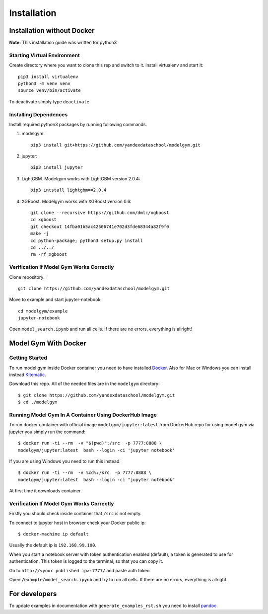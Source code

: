 Installation
====================================

Installation without Docker
------------------------------
**Note:** This installation guide was written for python3

Starting Virtual Environment
^^^^^^^^^^^^^^^^^^^^^^^^^^^^^^
Create directory where you want to clone this rep and switch to it. Install virtualenv and start it::

    pip3 install virtualenv
    python3 -m venv venv
    source venv/bin/activate

To deactivate simply type ``deactivate``

Installing Dependences
^^^^^^^^^^^^^^^^^^^^^^^^^^^^^^
Install required python3 packages by running following commands.

1. modelgym::

    pip3 install git+https://github.com/yandexdataschool/modelgym.git

2. jupyter::

    pip3 install jupyter

3. LightGBM. Modelgym works with LightGBM version 2.0.4::

    pip3 intstall lightgbm==2.0.4

4. XGBoost. Modelgym works with XGBoost version 0.6::

    git clone --recursive https://github.com/dmlc/xgboost
    cd xgboost
    git checkout 14fba01b5ac42506741e702d3fde68344a82f9f0
    make -j
    cd python-package; python3 setup.py install
    cd ../../
    rm -rf xgboost

Verification If Model Gym Works Correctly
^^^^^^^^^^^^^^^^^^^^^^^^^^^^^^^^^^^^^^^^^^^^^^^^^^^^^^^^^^^^
Clone repository::

    git clone https://github.com/yandexdataschool/modelgym.git

Move to example and start jupyter-notebook::

    cd modelgym/example
    jupyter-notebook

Open ``model_search.ipynb`` and run all cells. If there are no errors, everything is allright!

Model Gym With Docker
----------------------

Getting Started
^^^^^^^^^^^^^^^^^^^^^^^^^^^^^^
To run model gym inside Docker container you need to have installed
`Docker <https://docs.docker.com/engine/installation/#supported-platforms>`_. Also for Mac or Windows you can install instead `Kitematic <https://kitematic.com>`_.

Download this repo. All of the needed files are in the ``modelgym`` directory::

    $ git clone https://github.com/yandexdataschool/modelgym.git
    $ cd ./modelgym

Running Model Gym In A Container Using DockerHub Image
^^^^^^^^^^^^^^^^^^^^^^^^^^^^^^^^^^^^^^^^^^^^^^^^^^^^^^^^^^^^
To run docker container with official image ``modelgym/jupyter:latest`` from DockerHub repo for using model gym via jupyter you simply run the command::

    $ docker run -ti --rm  -v "$(pwd)":/src  -p 7777:8888 \
    modelgym/jupyter:latest  bash --login -ci 'jupyter notebook'

If you are using Windows you need to run this instead::

    $ docker run -ti --rm  -v %cd%:/src  -p 7777:8888 \
    modelgym/jupyter:latest  bash --login -ci "jupyter notebook"

At first time it downloads container.

Verification If Model Gym Works Correctly
^^^^^^^^^^^^^^^^^^^^^^^^^^^^^^^^^^^^^^^^^^^^^^^^^^^^^^^^^^^^

Firstly you should check inside container that ``/src`` is not empty.

To connect to jupyter host in browser check your Docker public ip::

    $ docker-machine ip default

Usually the default ip is ``192.168.99.100``.

When you start a notebook server with token authentication enabled (default), a token is generated to use for authentication. This token is logged to the terminal, so that you can copy it.

Go to ``http://<your published ip>:7777/`` and paste auth token.

Open ``/example/model_search.ipynb`` and try to run all cells. If there are no errors, everything is allright.

For developers
--------------

To update examples in documentation with ``generate_examples_rst.sh`` you need to install `pandoc <https://pandoc.org/installing.html>`_.

